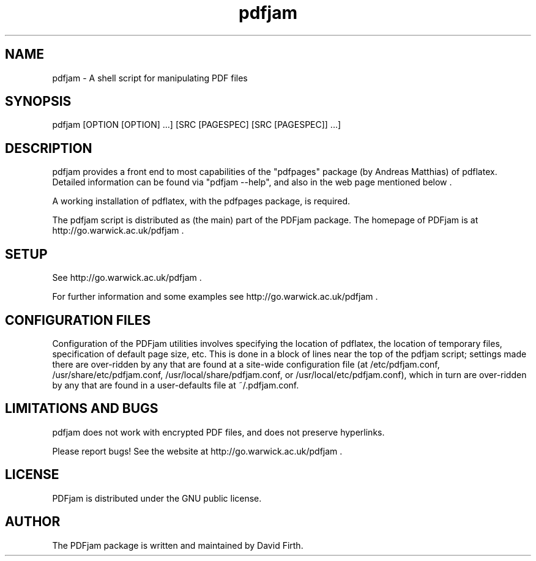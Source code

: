 .TH "pdfjam" "1" "10 March 2010" "" "" 
.SH "NAME" 
pdfjam \- A shell script for manipulating PDF files
.SH "SYNOPSIS" 
.PP 
pdfjam [OPTION [OPTION] \&.\&.\&.] [SRC [PAGESPEC] [SRC [PAGESPEC]] \&.\&.\&.]
.PP 
.SH "DESCRIPTION" 
.PP 
pdfjam provides a front end to most capabilities of the
"pdfpages" package (by Andreas Matthias) of pdflatex.  
Detailed information can be found via
"pdfjam --help", and also in the web page mentioned below \&.  
.PP 
A working installation of pdflatex, with
the pdfpages package, is required\&.
.PP 
The pdfjam script is distributed as (the main) part of the PDFjam package.  The homepage of PDFjam is at
http://go.warwick.ac.uk/pdfjam \&.
.PP
.SH "SETUP" 
.PP
See http://go.warwick.ac.uk/pdfjam .
.PP
.PP 
For further information and some examples see 
http://go.warwick.ac.uk/pdfjam \&.
.PP
.SH "CONFIGURATION FILES"
.PP
Configuration of the PDFjam utilities 
involves specifying the location of pdflatex,
the location of temporary files, specification of default page size,
etc.  This is done in a block of lines near the top of the pdfjam script; 
settings made there are over-ridden by any that
are found at a site-wide configuration file 
(at /etc/pdfjam.conf, 
/usr/share/etc/pdfjam.conf, /usr/local/share/pdfjam.conf, or
/usr/local/etc/pdfjam.conf), which
in turn are over-ridden by any that are found in a user-defaults
file at ~/.pdfjam.conf\&.
.PP
.SH "LIMITATIONS AND BUGS" 
.PP
pdfjam does not work with encrypted PDF files, and does not 
preserve hyperlinks.
.PP 
Please report bugs! See the website at
http://go.warwick.ac.uk/pdfjam \&.
.PP 
.SH "LICENSE" 
.PP 
PDFjam is distributed under the GNU public license\&.  
.PP 
.SH "AUTHOR" 
.PP 
The PDFjam package is written and maintained by David Firth\&.

